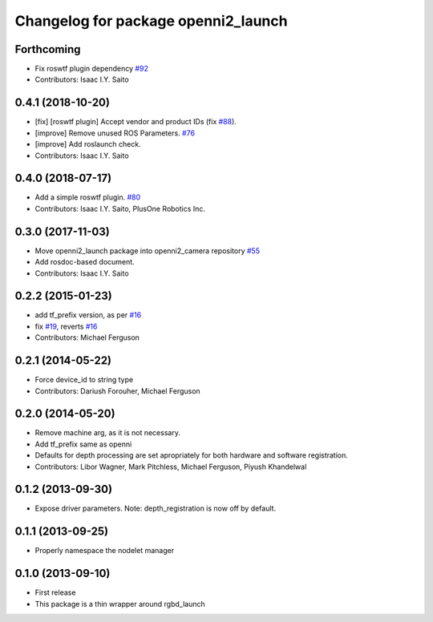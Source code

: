 ^^^^^^^^^^^^^^^^^^^^^^^^^^^^^^^^^^^^
Changelog for package openni2_launch
^^^^^^^^^^^^^^^^^^^^^^^^^^^^^^^^^^^^

Forthcoming
-----------
* Fix roswtf plugin dependency `#92 <https://github.com/ros-drivers/openni2_camera/issues/92>`_
* Contributors: Isaac I.Y. Saito

0.4.1 (2018-10-20)
------------------
* [fix] [roswtf plugin] Accept vendor and product IDs (fix `#88 <https://github.com/ros-drivers/openni2_camera/issues/88>`_).
* [improve] Remove unused ROS Parameters. `#76 <https://github.com/ros-drivers/openni2_camera/issues/76>`_
* [improve] Add roslaunch check.
* Contributors: Isaac I.Y. Saito

0.4.0 (2018-07-17)
------------------
* Add a simple roswtf plugin. `#80 <https://github.com/ros-drivers/openni2_camera/issues/80>`_
* Contributors: Isaac I.Y. Saito, PlusOne Robotics Inc.

0.3.0 (2017-11-03)
------------------
* Move openni2_launch package into openni2_camera repository `#55 <https://github.com/ros-drivers/openni2_camera/issues/55>`_
* Add rosdoc-based document.
* Contributors: Isaac I.Y. Saito

0.2.2 (2015-01-23)
------------------
* add tf_prefix version, as per `#16 <https://github.com/ros-drivers/openni2_launch/issues/16>`_
* fix `#19 <https://github.com/ros-drivers/openni2_launch/issues/19>`_, reverts `#16 <https://github.com/ros-drivers/openni2_launch/issues/16>`_
* Contributors: Michael Ferguson

0.2.1 (2014-05-22)
------------------
* Force device_id to string type
* Contributors: Dariush Forouher, Michael Ferguson

0.2.0 (2014-05-20)
------------------
* Remove machine arg, as it is not necessary.
* Add tf_prefix same as openni
* Defaults for depth processing are set apropriately for both hardware and software registration.
* Contributors: Libor Wagner, Mark Pitchless, Michael Ferguson, Piyush Khandelwal

0.1.2 (2013-09-30)
------------------
* Expose driver parameters. Note: depth_registration is now off by default.

0.1.1 (2013-09-25)
------------------
* Properly namespace the nodelet manager

0.1.0 (2013-09-10)
------------------
* First release
* This package is a thin wrapper around rgbd_launch
